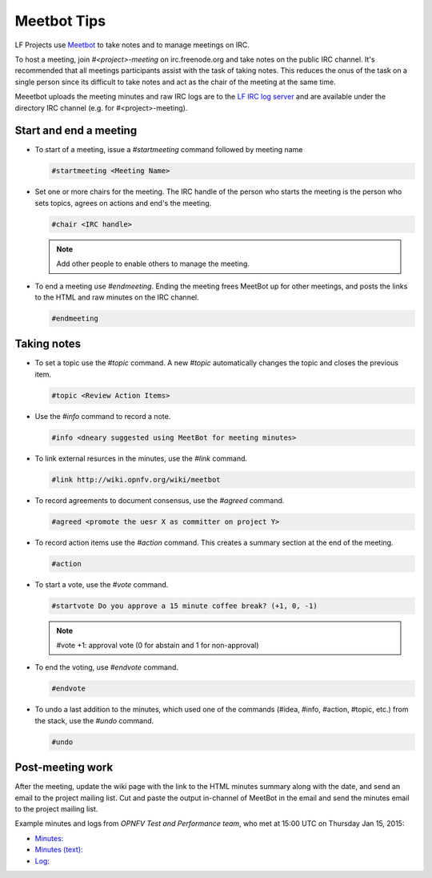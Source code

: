 .. _lfreleng-docs-meetbot:

############
Meetbot Tips
############

LF Projects use `Meetbot <http://wiki.debian.org/MeetBot>`_  to take notes
and to manage meetings on IRC.

To host a meeting, join `#<project>-meeting` on irc.freenode.org and take notes
on the public IRC channel. It's recommended that all meetings participants assist
with the task of taking notes. This reduces the onus of the task on a single
person since its difficult to take notes and act as the chair of the meeting
at the same time.

Meeetbot uploads the meeting minutes and raw IRC logs are to the
`LF IRC log server <http://ircbot.wl.linuxfoundation.org/meetings>`_ and
are available under the directory IRC channel (e.g. for #<project>-meeting).

Start and end a meeting
=======================

* To start of a meeting, issue a `#startmeeting` command followed by meeting name

  .. code-block:: none

     #startmeeting <Meeting Name>


* Set one or more chairs for the meeting. The IRC handle of the person who
  starts the meeting is the person who sets topics, agrees on actions and
  end's the meeting.

  .. code-block:: none

     #chair <IRC handle>

  .. note::

     Add other people to enable others to manage the meeting.

* To end a meeting use `#endmeeting`. Ending the meeting frees MeetBot up for
  other meetings, and posts the links to the HTML and raw minutes on the IRC
  channel.

  .. code-block:: none

     #endmeeting

Taking notes
============

* To set a topic use the `#topic` command. A new `#topic` automatically changes the topic
  and closes the previous item.

  .. code-block:: none

     #topic <Review Action Items>

* Use the `#info` command to record a note.

  .. code-block:: none

     #info <dneary suggested using MeetBot for meeting minutes>

* To link external resurces in the minutes, use the `#link` command.

  .. code-block:: none

     #link http://wiki.opnfv.org/wiki/meetbot

* To record agreements to document consensus, use the `#agreed` command.

  .. code-block:: none

     #agreed <promote the uesr X as committer on project Y>

* To record action items use the `#action` command. This creates a summary
  section at the end of the meeting.

  .. code-block:: none

     #action

* To start a vote, use the `#vote` command.

  .. code-block:: none

     #startvote Do you approve a 15 minute coffee break? (+1, 0, -1)


  .. note::

     #vote +1: approval vote (0 for abstain and 1 for non-approval)

* To end the voting, use `#endvote` command.

  .. code-block:: none

     #endvote

* To undo a last addition to the minutes, which used one of the commands
  (#idea, #info, #action, #topic, etc.) from the stack, use the `#undo` command.

  .. code-block:: none

     #undo

Post-meeting work
=================

After the meeting, update the wiki page with the link to the HTML minutes
summary along with the date, and send an email to the project mailing list.
Cut and paste the output in-channel of MeetBot in the email and send the
minutes email to the project mailing list.

Example minutes and logs from `OPNFV Test and Performance team`, who met at
15:00 UTC on Thursday Jan 15, 2015:

* `Minutes: <http://ircbot.wl.linuxfoundation.org/meetings/opnfv-meeting/2015/opnfv-meeting.2015-01-15-14.54.html>`_
* `Minutes (text): <http://ircbot.wl.linuxfoundation.org/meetings/opnfv-meeting/2015/opnfv-meeting.2015-01-15-14.54.txt>`_
* `Log: <http://ircbot.wl.linuxfoundation.org/meetings/opnfv-meeting/2015/opnfv-meeting.2015-01-15-14.54.log.html>`_
